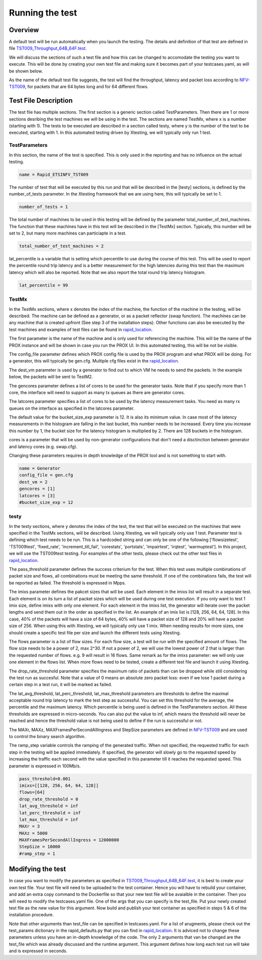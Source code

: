 .. This work is licensed under a Creative Commons Attribution 4.0 International
.. License.
.. http://creativecommons.org/licenses/by/4.0
.. (c) OPNFV, Intel Corporation and others.

================
Running the test
================
.. _NFV-TST009: https://docbox.etsi.org/ISG/NFV/open/Publications_pdf/Specs-Reports/NFV-TST%20009v3.2.1%20-%20GS%20-%20NFVI_Benchmarks.pdf
.. _TST009_Throughput_64B_64F.test: https://github.com/opnfv/samplevnf/blob/master/VNFs/DPPD-PROX/helper-scripts/rapid/tests/TST009_Throughput_64B_64F.test
.. _rapid_location: https://github.com/opnfv/samplevnf/blob/master/VNFs/DPPD-PROX/helper-scripts/rapid/

Overview
--------
A default test will be run automatically when you launch the testing. The
details and definition of that test are defined in file
TST009_Throughput_64B_64F.test_.

We will discuss the sections of such a test file and how this can be changed to
accomodate the testing you want to execute. This will be done by creating your
own test file and making sure it becomes part of your testcases.yaml, as will
be shown below.

As the name of the default test file suggests, the test will find the
throughput, latency and packet loss according to NFV-TST009_, for packets that
are 64 bytes long and for 64 different flows.

Test File Description
---------------------
The test file has multiple sections. The first section is a generic section
called TestParameters. Then there are 1 or more sections desribing the test
machines we will be using in the test. The sections are named TestMx, where x
is a number (starting with 1). The tests to be executed are described in a
section called testy, where y is the number of the test to be executed,
starting with 1. In this automated testing driven by Xtesting, we will
typically only run 1 test.

TestParameters
^^^^^^^^^^^^^^
In this section, the name of the test is specified. This is only used in the
reporting and has no influence on the actual testing.

.. code-block:: console

     name = Rapid_ETSINFV_TST009

The number of test that will be executed by this run and that will be described
in the [testy] sections, is defined by the number_of_tests parameter. In the
Xtesting framework that we are using here, this will typically be set to 1.

.. code-block:: console

     number_of_tests = 1

The total number of machines to be used in this testing will be defined by the
parameter total_number_of_test_machines. The function that these machines have
in this test will be described in the [TestMx] section. Typically, this number
will be set to 2, but many more machines can particiapte in a test.

.. code-block:: console

     total_number_of_test_machines = 2

lat_percentile is a variable that is setting which percentile to use during the
course of this test. This will be used to report the percentile round trip
latency and is a better measurement for the high latencies during this test than
the maximum latency which will also be reported. Note that we also report the
total round trip latency histogram.

.. code-block:: console

     lat_percentile = 99


TestMx
^^^^^^
In the TestMx sections, where x denotes the index of the machine, the function
of the machine in the testing, will be described. The machine can be defined as
a generator, or as a packet reflector (swap function). The machines can be any
machine that is created upfront (See step 3 of the installation steps). Other
functions can also be executed by the test machines and examples of test files
can be found in rapid_location_.

The first parameter is the name of the machine and is only used for referencing
the machine. This will be the name of the PROX instance and will be shown in
case you run the PROX UI. In this automated testing, this will be not be
visible.

The config_file parameter defines which PROX config file is used by the PROX
program and what PROX will be
doing. For a generator, this will typically be gen.cfg. Multiple cfg files
exist in the rapid_location_.

The dest_vm parameter is used by a generator to find out to
which VM he needs to send the packets. In the example below, the packets will be
sent to TestM2.

The gencores parameter defines a list of cores to be used for the generator tasks.
Note that if you specify more than 1 core, the interface will need to support as
many tx queues as there are generator cores.

The latcores parameter specifies a
list of cores to be used by the latency measurement tasks. You need as many rx
queues on the interface as specified in the latcores parameter.

The default value for the
bucket_size_exp parameter is 12. It is also its minimum value. In case most of
the latency measurements in the histogram are falling in the last bucket, this
number needs to be increased. Every time you increase this number by 1, the
bucket size for the latency histogram is multiplied by 2. There are 128 buckets
in the histogram.

cores is a parameter that will be used by non-generator configurations that
don't need a disctinction between generator and latency cores (e.g. swap.cfg).

Changing these parameters requires in depth knowledge of the PROX tool and is
not something to start with.

.. code-block:: console

     name = Generator
     config_file = gen.cfg
     dest_vm = 2
     gencores = [1]
     latcores = [3]
     #bucket_size_exp = 12

testy
^^^^^
In the testy sections, where y denotes the index of the test, the test that will
be executed on the machines that were specified in the TestMx sections, will be
described. Using Xtesting, we will typically only use 1 test.
Parameter test is defining which test needs to be run. This is a hardcoded
string and can only be one of the following ['flowsizetest', 'TST009test',
'fixed_rate', 'increment_till_fail', 'corestats', 'portstats', 'impairtest',
'irqtest', 'warmuptest']. In this project, we will use the TST009test testing.
For examples of the other tests, please check out the other test files in
rapid_location_.

The pass_threshold parameter defines the success criterium for the test. When
this test uses multiple combinations of packet size and flows, all combinations
must be meeting the same threshold. If one of the combinations fails, the test
will be reported as failed.
The threshold is expressed in Mpps.

The imixs parameter defines the pakcet sizes that will be used. Each element in
the imixs list will result in a separate test. Each element is on its turn a
list of packet sizes which will be used during one test execution. If you only
want to test 1 imix size, define imixs with only one element. For each element in
the imixs list, the generator will iterate over the packet lengths and send them
out in the order as specified in the list. An example of an imix list is [128,
256, 64, 64, 128]. In this case, 40% of the packets will have a size of 64
bytes, 40% will have a packet size of 128 and 20% will have a packet size of
256. When using this with Xtesting, we will typically only use 1 imix. When
needing results for more sizes, one should create a specific test file per size
and launch the different tests using Xtesting.

The flows parameter is a list of flow sizes. For each flow size, a test will be
run with the specified amount of flows. The flow size needs to be a power of 2,
max 2^30. If not a power of 2, we will use the lowest power of 2 that is larger
than the requested number of flows. e.g. 9 will result in 16 flows.
Same remark as for the imixs parameter: we will only use one element in the
flows list. When more flows need to be tested, create a different test file and
launch it using Xtesting.

The drop_rate_threshold parameter specifies the maximum ratio of packets than
can be dropped while still considering
the test run as succesful. Note that a value of 0 means an absolute zero packet
loss: even if we lose 1 packet during a certain step in a test run, it will be
marked as failed.

The lat_avg_threshold, lat_perc_threshold, lat_max_threshold parameters
are thresholds to define
the maximal acceptable round trip latency to mark the test step as successful.
You can set this threshold for the average, the percentile and the maximum
latency. Which percentile is being used is defined in the TestParameters section.
All these thresholds are expressed in micro-seconds. You can also put the value
to inf, which means the threshold will never be reached and hence the threshold
value is not being used to define if the run is successful or not.

The MAXr, MAXz, MAXFramesPerSecondAllIngress and StepSize parameters are defined in
NFV-TST009_ and are used to control the binary search algorithm.

The ramp_step variable controls the ramping of the generated traffic. When
not specified, the requested traffic for each step in the testing will be
applied immediately. If specified, the generator will slowly go to the requested
speed by increasing the traffic each second with the value specified in this
parameter till it reaches the requested speed. This parameter is expressed in
100Mb/s.

.. code-block:: console

     pass_threshold=0.001
     imixs=[[128, 256, 64, 64, 128]]
     flows=[64]
     drop_rate_threshold = 0
     lat_avg_threshold = inf
     lat_perc_threshold = inf
     lat_max_threshold = inf
     MAXr = 3
     MAXz = 5000
     MAXFramesPerSecondAllIngress = 12000000
     StepSize = 10000
     #ramp_step = 1

Modifying the test
------------------
In case you want to modify the parameters as specified in
TST009_Throughput_64B_64F.test_, it is best to create your own test file. Your
test file will need to be uploaded to the test container. Hence you will have to
rebuild your container, and add an extra copy command to the Dockerfile so that
your new test file will be avaialble in the container.
Then you will need to modify the testcases.yaml file. One of the args that you
can specify is the test_file. Put your newly created test file as the new value
for this argument.
Now build and publish your test container as specified in steps 5 & 6 of the
installation procedure.

Note that other arguments than test_file can be specified in testcases.yaml. For
a list of arugments, please check out the test_params dictionary in the
rapid_defaults.py that you can find in rapid_location_.
It is adviced not to change these parameters unless you have an in-depth
knowledge of the code.
The only 2 arguments that van be changed are the test_file which was already
discussed and the runtime argument. This argument defines how long each test run
will take and is expressed in seconds.
